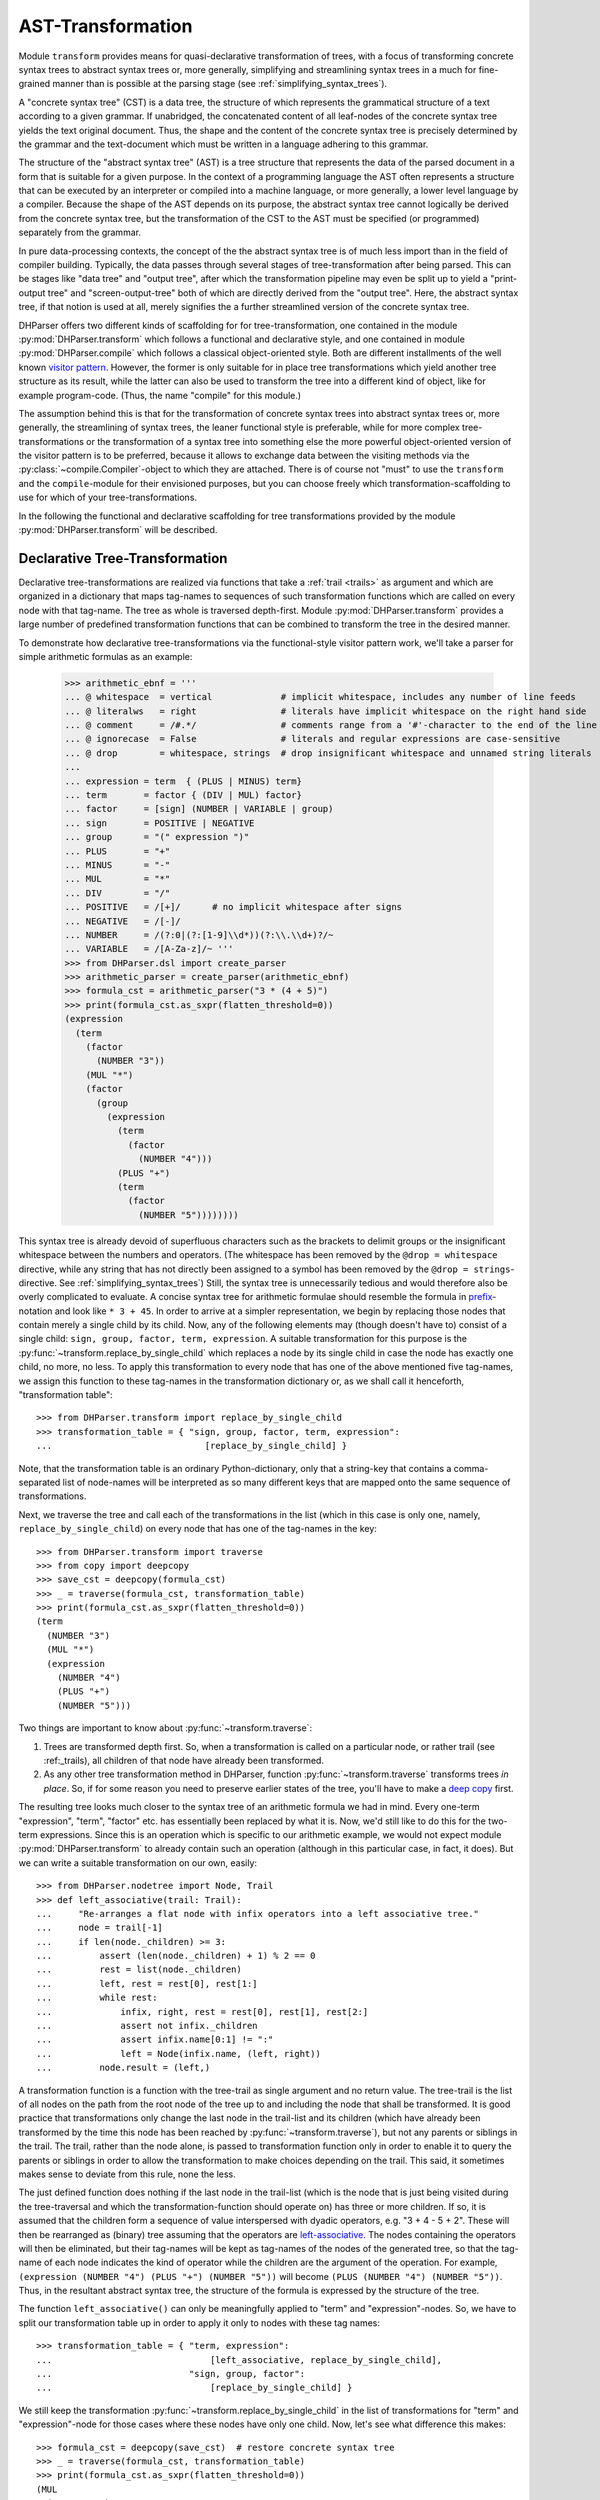 AST-Transformation
==================

Module ``transform`` provides means for quasi-declarative transformation of trees, with
a focus of transforming concrete syntax trees to abstract syntax trees or, more generally,
simplifying and streamlining syntax trees in a much for fine-grained manner than is
possible at the parsing stage (see :ref:`simplifying_syntax_trees`).

A "concrete syntax tree" (CST) is a data tree, the structure of which represents the grammatical
structure of a text according to a given grammar. If unabridged, the concatenated content of
all leaf-nodes of the concrete syntax tree yields the text original document. Thus, the shape
and the content of the concrete syntax tree is precisely determined by the grammar and the
text-document which must be written in a language adhering to this grammar.

The structure of the "abstract syntax tree" (AST) is a tree structure that represents the data of
the parsed document in a form that is suitable for a given purpose. In the context of a
programming language the AST often represents a structure that can be executed by an interpreter
or compiled into a machine language, or more generally, a lower level language by a compiler.
Because the shape of the AST depends on its purpose, the abstract syntax tree cannot logically
be derived from the concrete syntax tree, but the transformation of the CST to the
AST must be specified (or programmed) separately from the grammar.

In pure data-processing contexts, the concept of the the abstract syntax tree is of much less import
than in the field of compiler building. Typically, the data passes through several
stages of tree-transformation after being parsed. This can be stages like "data tree" and
"output tree", after which the transformation pipeline may even be split up to
yield a "print-output tree" and "screen-output-tree" both of which are directly derived
from the "output tree". Here, the abstract syntax tree, if that notion is used at all,
merely signifies the a further streamlined version of the concrete syntax tree.

DHParser offers two different kinds of scaffolding for for tree-transformation, one contained
in the module :py:mod:`DHParser.transform` which follows a functional and declarative style,
and one contained in module :py:mod:`DHParser.compile` which follows a classical object-oriented style.
Both are different installments of the well known `visitor pattern <https://en.wikipedia.org/wiki/Visitor_pattern>`_.
However, the former is only suitable for in place tree transformations which yield another tree structure as its
result, while the latter can also be used
to transform the tree into a different kind of object, like for example program-code. (Thus, the name "compile"
for this module.)

The assumption behind this is that for the transformation
of concrete syntax trees into abstract syntax trees or, more generally, the streamlining of syntax trees,
the leaner functional style is preferable, while for more complex tree-transformations or the
transformation of a syntax tree into something else the more
powerful object-oriented version of the visitor pattern is to be preferred, because it allows to exchange
data between the visiting methods via the :py:class:`~compile.Compiler`-object to which they are attached.
There is of course not "must" to use the ``transform`` and the ``compile``-module for their envisioned
purposes, but you can choose freely which transformation-scaffolding to use for which of your tree-transformations.

In the following the functional and declarative scaffolding for tree transformations provided
by the module :py:mod:`DHParser.transform` will be described.


Declarative Tree-Transformation
-------------------------------

Declarative tree-transformations are realized via functions that take a :ref:`trail <trails>`
as argument and which are organized in a dictionary that maps tag-names to sequences of such
transformation functions which are called on every node with that tag-name. The tree as whole
is traversed depth-first. Module :py:mod:`DHParser.transform` provides a large number of
predefined transformation functions that can be combined to transform the tree in the desired
manner.

To demonstrate how declarative tree-transformations via the functional-style visitor pattern work,
we'll take a parser for simple arithmetic formulas as an example:

    >>> arithmetic_ebnf = '''
    ... @ whitespace  = vertical             # implicit whitespace, includes any number of line feeds
    ... @ literalws   = right                # literals have implicit whitespace on the right hand side
    ... @ comment     = /#.*/                # comments range from a '#'-character to the end of the line
    ... @ ignorecase  = False                # literals and regular expressions are case-sensitive
    ... @ drop        = whitespace, strings  # drop insignificant whitespace and unnamed string literals
    ...
    ... expression = term  { (PLUS | MINUS) term}
    ... term       = factor { (DIV | MUL) factor}
    ... factor     = [sign] (NUMBER | VARIABLE | group)
    ... sign       = POSITIVE | NEGATIVE
    ... group      = "(" expression ")"
    ... PLUS       = "+"
    ... MINUS      = "-"
    ... MUL        = "*"
    ... DIV        = "/"
    ... POSITIVE   = /[+]/      # no implicit whitespace after signs
    ... NEGATIVE   = /[-]/
    ... NUMBER     = /(?:0|(?:[1-9]\\d*))(?:\\.\\d+)?/~
    ... VARIABLE   = /[A-Za-z]/~ '''
    >>> from DHParser.dsl import create_parser
    >>> arithmetic_parser = create_parser(arithmetic_ebnf)
    >>> formula_cst = arithmetic_parser("3 * (4 + 5)")
    >>> print(formula_cst.as_sxpr(flatten_threshold=0))
    (expression
      (term
        (factor
          (NUMBER "3"))
        (MUL "*")
        (factor
          (group
            (expression
              (term
                (factor
                  (NUMBER "4")))
              (PLUS "+")
              (term
                (factor
                  (NUMBER "5"))))))))

This syntax tree is already devoid of superfluous characters such as the brackets
to delimit groups or the insignificant whitespace between the numbers and operators.
(The whitespace has been removed by the ``@drop = whitespace`` directive, while any
string that has not directly been assigned to a symbol has been removed by the
``@drop = strings``-directive. See :ref:`simplifying_syntax_trees`)
Still, the syntax tree is unnecessarily tedious and would therefore
also be overly complicated to evaluate. A concise syntax tree for arithmetic formulae
should resemble the formula in `prefix <https://en.wikipedia.org/wiki/Polish_notation>`_-notation
and look like ``* 3 + 45``. In order to arrive at a simpler representation, we begin by
replacing those nodes that contain merely a single child by its child. Now, any of the
following elements may (though doesn't have to) consist of a single child:
``sign, group, factor, term, expression``. A suitable transformation for this purpose is
the :py:func:`~transform.replace_by_single_child` which replaces a node by its single
child in case the node has exactly one child, no more, no less. To apply this
transformation to every node that has one of the above mentioned five tag-names,
we assign this function to these tag-names in the transformation dictionary or, as
we shall call it henceforth, "transformation table"::

    >>> from DHParser.transform import replace_by_single_child
    >>> transformation_table = { "sign, group, factor, term, expression":
    ...                             [replace_by_single_child] }

Note, that the transformation table is an ordinary Python-dictionary, only that
a string-key that contains a comma-separated list of node-names will be interpreted
as so many different keys that are mapped onto the same sequence of
transformations.

Next, we traverse the tree and call each of the transformations
in the list (which in this case is only one, namely, ``replace_by_single_child``)
on every node that has one of the tag-names in the key::

    >>> from DHParser.transform import traverse
    >>> from copy import deepcopy
    >>> save_cst = deepcopy(formula_cst)
    >>> _ = traverse(formula_cst, transformation_table)
    >>> print(formula_cst.as_sxpr(flatten_threshold=0))
    (term
      (NUMBER "3")
      (MUL "*")
      (expression
        (NUMBER "4")
        (PLUS "+")
        (NUMBER "5")))

Two things are important to know about :py:func:`~transform.traverse`:

1. Trees are transformed depth first. So, when a transformation is called
   on a particular node, or rather trail (see :ref:_trails), all
   children of that node have already been transformed.

2. As any other tree transformation method in DHParser, function
   :py:func:`~transform.traverse` transforms trees *in place*.
   So, if for some reason you need to preserve earlier states of the
   tree, you'll have to make a `deep copy <https://docs.python.org/3/library/copy.html#copy.deepcopy>`_ first.

The resulting tree looks much closer to the syntax tree of an arithmetic formula we had in mind.
Every one-term "expression", "term", "factor" etc. has essentially been replaced by
what it is. Now, we'd still like to do this for the two-term expressions. Since this
is an operation which is specific to our arithmetic example, we would not expect
module :py:mod:`DHParser.transform` to already contain such an operation (although
in this particular case, in fact, it does). But we can write a suitable transformation
on our own, easily::

   >>> from DHParser.nodetree import Node, Trail
   >>> def left_associative(trail: Trail):
   ...     "Re-arranges a flat node with infix operators into a left associative tree."
   ...     node = trail[-1]
   ...     if len(node._children) >= 3:
   ...         assert (len(node._children) + 1) % 2 == 0
   ...         rest = list(node._children)
   ...         left, rest = rest[0], rest[1:]
   ...         while rest:
   ...             infix, right, rest = rest[0], rest[1], rest[2:]
   ...             assert not infix._children
   ...             assert infix.name[0:1] != ":"
   ...             left = Node(infix.name, (left, right))
   ...         node.result = (left,)

A transformation function is a function with the tree-trail as single argument and
no return value. The tree-trail is the list of all nodes on the path from the
root node of the tree up to and including the node that shall be transformed.
It is good practice that transformations only change the last node in the trail-list
and its children (which have already been transformed by the time this node
has been reached by :py:func:`~transform.traverse`), but not any parents or siblings
in the trail. The trail, rather than the node alone, is passed to transformation
function only in order to enable it to query the parents or siblings in order to allow
the transformation to make choices depending on the trail. This said, it sometimes
makes sense to deviate from this rule, none the less.

The just defined function does nothing if the last node in the trail-list (which is
the node that is just being visited during the tree-traversal and which
the transformation-function should operate on) has three or more children. If so, it
is assumed that the children form a sequence of value interspersed with dyadic
operators, e.g. "3 + 4 - 5 + 2". These will then be rearranged as (binary) tree assuming that
the operators are `left-associative <https://en.wikipedia.org/wiki/Operator_associativity>`_.
The nodes containing the operators will then be eliminated, but their tag-names will be
kept as tag-names of the nodes of the generated tree, so that the tag-name of each node
indicates the kind of operator while the children are the argument of the operation. For
example, ``(expression (NUMBER "4") (PLUS "+") (NUMBER "5"))`` will become
``(PLUS (NUMBER "4") (NUMBER "5"))``. Thus, in the resultant abstract syntax tree,
the structure of the formula is expressed by the structure of the tree.

The function ``left_associative()`` can only be meaningfully applied to "term" and "expression"-nodes. So,
we have to split our transformation table up in order to apply it only
to nodes with these tag names::

    >>> transformation_table = { "term, expression":
    ...                              [left_associative, replace_by_single_child],
    ...                          "sign, group, factor":
    ...                              [replace_by_single_child] }

We still keep the transformation :py:func:`~transform.replace_by_single_child` in
the list of transformations for "term" and "expression"-node for those cases
where these nodes have only one child. Now, let's see what difference this makes::

    >>> formula_cst = deepcopy(save_cst)  # restore concrete syntax tree
    >>> _ = traverse(formula_cst, transformation_table)
    >>> print(formula_cst.as_sxpr(flatten_threshold=0))
    (MUL
      (NUMBER "3")
      (PLUS
        (NUMBER "4")
        (NUMBER "5")))

Now that our syntax tree has been properly transformed, using this tree to
calculate the result of the formula becomes a breeze::

            >>> from operator import add, sub, mul, truediv
            >>> actions = {'PLUS': add,
            ...            'MINUS': sub,
            ...            'MUL': mul,
            ...            'DIV': truediv,
            ...            'NUMBER': float,
            ...            'VARIABLE': eval }
            >>> formula_cst.evaluate(actions)
            27.0

See :py:meth:`~nodetree.Node.evaluate` in case you wonder what the last statement does.
(The ``evaluate()``-method of the :py:class:`~nodetree.Node`-class is actually a third
and most trivial installment of the visitor-pattern in DHParser.)



The Transformation Table
------------------------

As shown by the examples earlier, the transformation table is a "smart" dictionary
that maps tag-names to sequences of transformation functions. It is called "smart",
because it allows to list several tag names within one and the same dictionary
keys, thus assigning each one of them to one and the same sequences of transformation
functions. (You could think of the transformation table as a simple "embedded" or
`internal DSL (Domain Specific Languag) <https://martinfowler.com/bliki/DomainSpecificLanguage.html>`_
realized within Python, if you liked.) This is quite useful, because it allows to cover similar idioms used at
different places of a grammar (and with different tag-names) with the same sequence
of transformation functions, without having to type the same list of functions
over and over again.

The transformation table has three special keys: ``<``, ``>``, ``*``. The asterix ``*`` is a joker,
which means that the sequence of transformations assigned to the asterix will be called for
every node, the tag-name of which does not occur in the table. The ``<``-key marks a sequence of functions
that will be executed before any of the individual sequences assigned to particular tag-names (including the
joker ``*``) will be executed. The ``>``-key takes a transformation-sequence that will be executed after
every tag-specific transformation-sequence has been processed. Because of the time-penalty incurred, the
``<``- and ``>``-keys should only be used when really needed. Most of the time the desired result can
be achieved more effectively with the ``@disposable``- and ``@drop``-directives at the
parsing-stage, already (see :ref:`simplifying_syntax_trees`)).

To give a better impression of how tree-transformation works and what primitives the transformation-module
provides, here is an excerpt from the transformation-table of the LaTeX-Parser example::

    LaTeX_AST_transformation_table = {
        "hide_from_toc, no_numbering": replace_content_with(''),
        "_known_environment": replace_by_single_child,
        "inline_math": reduce_single_child,
        "paragraph": strip(is_one_of({'S'})),
        "text, urlstring": collapse,
        "ESCAPED": [apply_ifelse(transform_result(lambda result: result[1:]),
                                 replace_content_with('~'),
                                 lambda trail: '~' not in trail[-1].content)],
        "UMLAUT": replace_Umlaut,
        "QUOTEMARK": replace_quotationmark,
        ":Whitespace, _WSPC, S": streamline_whitespace,
        "WARN_Komma": add_error('No komma allowed at the end of a list', WARNING),
        # ...
    }

The first entry of the dictionary turns nodes with the either of the names "hide_from_toc" or "no_numbering"
into empty nodes, which is reasonable, because these markers which in the LaTeX-source consist of a simple asterix that is
appended to a section-command or a command for an equation array shall not
be printed as part of the text. At the same time, it is reasonable to keep the empty nodes as flags to
indicate to latter processing stages that a certain section or chapter shall not appear in the table
of contents or the numbering of an equation array shall be suppressed.

The second entry replaces any node with the name "_known_environment" by its single child in case it has only one child.
(See :py:func:`DHParser.transform.replace_by_single_child`.)
This is a very useful transformation rule for symbols that are defined as alternatives in the grammar. In the file ``LaTeX.ebnf`` 
the "_known_environment"-symbols is defined as 
``_known_environment = itemize | enumerate | description | figure | tabular | quotation | verbatim | math_block``. For any 
such known environment, the concrete syntax tree consists of a node of with the name "_known_environment" that contains
the actual environment as a single child, say:: 

    (_known_environment
      (enumerate
        (item ...)
        (item ...)
        ...
      )
    )


(This can easily be checked by marking one or more of the environment-tests in the
"test_grammar"-subfolder of the LaTeX-example with an asterix so as to show the concrete syntax tree in the test report.)
Now, since we are only interested in the actual environment, it is only reasonable to replace any "_known_environment"-node
in the concrete syntax tree by the actual environment it contains as its single child node. 

The same effect can also be achieved by early tree-reduction during the parsing stage 
(see :ref:`Simplifying Trees <_simplifying_syntax_trees>` in the documentation of the :doc:`ebnf`-module.) by listing
the symbol "_known_environment" in the ``@disposable``-directeive at the beginning of the grammar. In cases as simple 
as this one, it is preferable way to eliminate superfluous nodes as early as possible by using the ``@disposable``-directive.

The opposite case where you want to reatain the parent node but eliminate a single child is demonstrated by the following
entry. The symbol "inline_math" is meant to mark mathematical notation that occurs within the text of a paragraph. 
LaTeX has two different sets of symbols, ``\( ... \)`` and ``$ ... $`` to mark the begining and end of a stretch of
inline maths, which are captured by "_im_bracket" and "_im_dollar"-symbol, respectively. Thus, "inline_math" is defined
in the grammar as ``inline_math = _im_bracket | _im_dollar``. Hower, this time we are only interested in the fact that
some piece of text is a piece of inline math and not what set of delimiters has been used to mark it as such. Therefore
we use the :py:func:`DHParser.transform.reduce_single_child`-primitive to eliminate the child node while transfering it data to the parent.

Again, the same can more efficiently be achieved by adding the symbols "_im_bracket" and "_im_dollar" to the list
of disposable symbols at the top of the grammar. However, when still developing the grammar, it can, for debugging purposes, 
still be helpful to eliminate them during the tree-transformation stage and not already while parsing. Once it has been
superseeded by the disposable directive, the ``reduce_single_child``-primitive should be removed from the table, because -
other than the ``replace_by_single_child``-primitive it can produce undesired side effect if the child to be reduced to
its parent has already been eliminated earlier.

In the grammar of the LaTeX-example, the symbol "S" captures significant whitespace. However, at the beginning and 
the end of a paragraph, explicit whitespace is really unneccessary, because begining or ending a paragraph already
implies that there is a linefeed (and thus whitespace). The entry for the "paragraph" symbol therefore eliminates
whitespace that has been captured by the "paragraph"-parser at the beginning or the end. This is achieved with the 
:py:func:`DHParser.transform.strip`-primitive. Like the :py:func:`DHParser.transform.replace_content_with`-primitive
it takes an argument, only this time, the argument is another primitive (applied to the current trail of the 
node under inspection), namely :py:func:`DHParser.transform.is_one_of`, which returns true if the trail passed
to it ends with a node the name of which is one of a set of names. In this case this is the set with the
single element "S": ``strip(is_one_of({'S'}))``.

The following entry uses a rather trivial primitive, :py:func:`DHParser.transform.collapse` which simply replaces
the the result of the node to which it is applied by the concatenated string content of all of its children
(if any). Here it serves to yield the string content for sub-trees the structure of which is not relevant for
further processing. "urlstring", to pick this one out, is defined as ``urlstring = [protocol] { path } [target]``.
Each of the components of urlstring has a syntax of its own, which results in an intricate tree-structure when
parsed. 

Given that this structure is not relevant in the further processing of the parsed document one might
ask the question why not a very much simplified URL-parser might have been suficient. A possible reason for specifying
a detailed parser in cases where the structure does not matter is to capture syntax errors early on. Otherwise
a misspelled URL that hasn't been rejected by a simplified parser might cause trouble later on. In cases where
this is not to be feared simplified parsers are often a good choice, not in the least, 
because they usually increase parsing speed. The parser of the LaTeX-example uses simplified parsers for the mathematical 
notation, because this can be passed through to Javascript rendering libraries like `MathJax`_ or `KaTeX`_ as is.

The transformation rule for the "ESCAPED" symbol is more complex. Usually, escaping in LaTeX works simply by 
writing a backslash followed by the symbol that shall be escaped (i.e. not be interpreted as a control character but 
simply written out), e.g. "\#" writes a "#"-character instead of starting a comment which would be the usual 
meaning of the "#" in LaTeX. However, the case of the tilde "~" is more complicated, because if LaTeX encounters 
an escaped tilde character, it will try to write the tilde *above* the following character. In order to really get
a single tilde character one has to write "\~{ }" in LaTeX. The definition of the ESCAPED-symbol: 
``ESCAPED = /\\(?:(?:[#%$&_\/{} \n])|(?:~\{\s*\}))/`` knows about this special case. But this means that while 
usually just dropping the leading backslash "\" when unescaping a character during AST-transformation, we
need to eliminate the following characters, too, in the case of the tilde.

This case differentiation is effected by the :py:func:`DHParser.transform.apply_ifelse`-function which applies
one (list of) primitive(s) or an alternative (list of) primitive(s) depending on boolean condition. Note that
the the boolean condition is stated as the last term in the list of paramters of the ``apply_if_else``-operator!
In this case the boolean-primitive is defined inline as a lambda function::
    
    lambda trail: '~' not in trail[-1].content

Just like the transformation-functions proper, boolean-primitives take the whole trail (i.e. a list of all nodes starting 
with the root and ending with the node under inspection) as argument, but - different from the transformation-functions -
they return a boolean value. The :py:func:`DHParser.transform.transform_result`-primitive takes a function as
an argument to which the result of a Node (i.e. a string or a tuple of child-Nodes) is passed and that returns the 
transformed result. The :py:func:`DHParser.transform.replace_content_with`-primitive replaces the result of the 
last node in the trail with the given string content. Observe the subtle difference between the two primities: 
`replace_content_with` always yields a leaf node with string content but no children.

The following three entries apply custem functions, specifically written for the LaTeX example case. ``replace_Umlaut``
replaces LaTeX-Umlaute like ``\"a`` by their unicode-counterpart, in this case "ä". ``replace_quotationmark`` does
the same for quotationmarks. And ``streamline_whitspace`` compresses any whitespace either to a single blank or
single linefeed.

Finally, the entry for ``WARN_Komma`` adds a syntax warning to all nodes with the name "WARN_Komma".
This follows a pattern for fail tolerant parsing descirbed in the documentation of the :py:mod:`DHParser.ebnf` 
as :ref:`generic fail tolerant parsing <_generic_fail_tolerant_parsing>`.




Transformation Functions
------------------------

Parameterized Transformations
^^^^^^^^^^^^^^^^^^^^^^^^^^^^^


Conditional Transformations
^^^^^^^^^^^^^^^^^^^^^^^^^^^


Writing Custom Functions
^^^^^^^^^^^^^^^^^^^^^^^^

Debugging the transformation-table
----------------------------------



*Functions-Reference*
---------------------

The full documentation of all functions can be found in module
:py:mod:`DHParser.transform`. The following table lists only the most
important of these:


.. _MathJAX: https://www.mathjax.org/
.. _KaTeX: https://katex.org/
